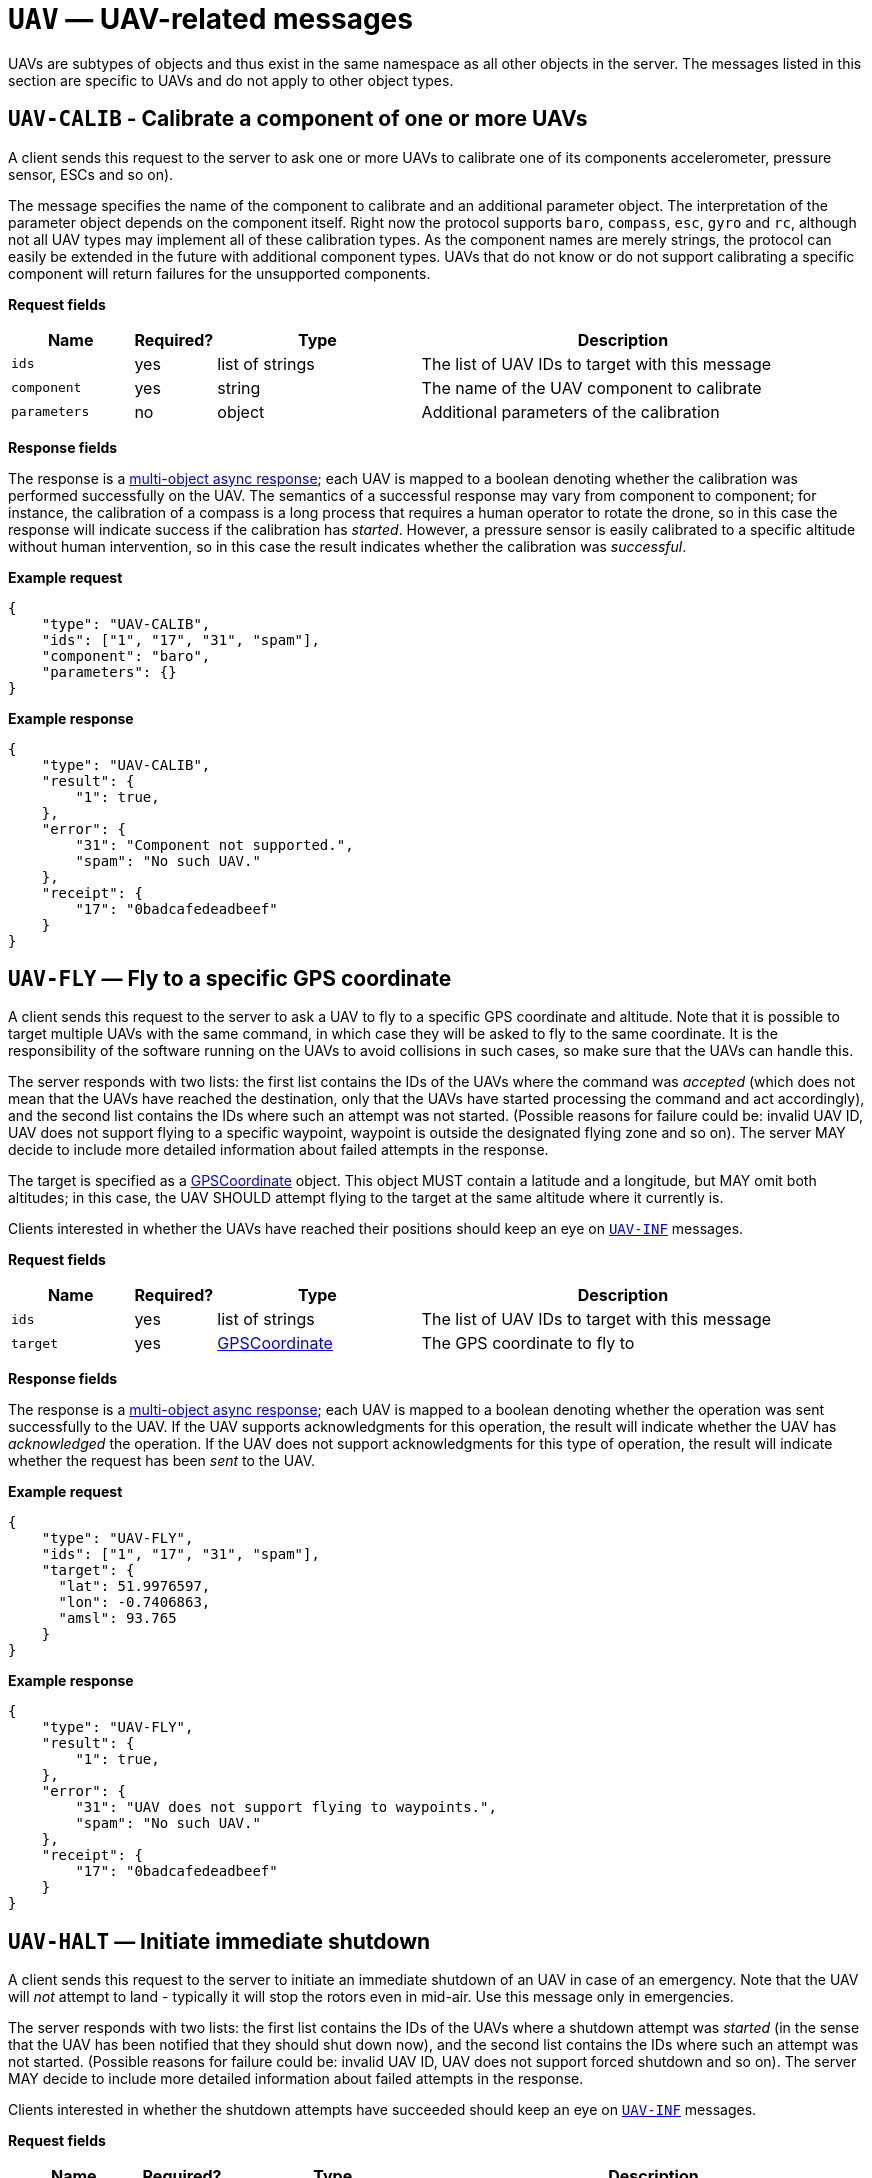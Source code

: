 = `UAV` — UAV-related messages

UAVs are subtypes of objects and thus exist in the same namespace as all other
objects in the server. The messages listed in this section are specific to UAVs
and do not apply to other object types.

== `UAV-CALIB` - Calibrate a component of one or more UAVs

A client sends this request to the server to ask one or more UAVs to calibrate
one of its components accelerometer, pressure sensor, ESCs and so on).

The message specifies the name of the component to calibrate and an additional
parameter object. The interpretation of the parameter object depends on the
component itself. Right now the protocol supports `baro`, `compass`, `esc`,
`gyro` and `rc`, although not all UAV types may implement all of these
calibration types. As the component names are merely strings, the protocol can
easily be extended in the future with additional component types. UAVs that do
not know or do not support calibrating a specific component will return failures
for the unsupported components.

*Request fields*

[width="100%",cols="15%,10%,25%,50%",options="header",]
|===
|Name |Required? |Type |Description
|`ids` |yes |list of strings |The list of UAV IDs to target with this
message

|`component` |yes |string |The name of the UAV component to calibrate

|`parameters` |no |object |Additional parameters of the calibration
|===

*Response fields*

The response is a xref:async.adoc#multi-async-response[multi-object async response];
each UAV is mapped to a boolean denoting whether the calibration was performed
successfully on the UAV. The semantics of a successful response may vary from
component to component; for instance, the calibration of a compass is a long
process that requires a human operator to rotate the drone, so in this case the
response will indicate success if the calibration has _started_. However, a
pressure sensor is easily calibrated to a specific altitude without human
intervention, so in this case the result indicates whether the calibration was
_successful_.

*Example request*

[source,json]
----
{
    "type": "UAV-CALIB",
    "ids": ["1", "17", "31", "spam"],
    "component": "baro",
    "parameters": {}
}
----

*Example response*

[source,json]
----
{
    "type": "UAV-CALIB",
    "result": {
        "1": true,
    },
    "error": {
        "31": "Component not supported.",
        "spam": "No such UAV."
    },
    "receipt": {
        "17": "0badcafedeadbeef"
    }
}
----

== `UAV-FLY` — Fly to a specific GPS coordinate

A client sends this request to the server to ask a UAV to fly to a
specific GPS coordinate and altitude. Note that it is possible to target
multiple UAVs with the same command, in which case they will be asked to
fly to the same coordinate. It is the responsibility of the software
running on the UAVs to avoid collisions in such cases, so make sure that
the UAVs can handle this.

The server responds with two lists: the first list contains the IDs of
the UAVs where the command was _accepted_ (which does not mean that the
UAVs have reached the destination, only that the UAVs have started
processing the command and act accordingly), and the second list
contains the IDs where such an attempt was not started. (Possible
reasons for failure could be: invalid UAV ID, UAV does not support
flying to a specific waypoint, waypoint is outside the designated flying
zone and so on). The server MAY decide to include more detailed
information about failed attempts in the response.

The target is specified as a
xref:types.adoc#_gpscoordinate[GPSCoordinate] object. This object MUST
contain a latitude and a longitude, but MAY omit both altitudes; in this
case, the UAV SHOULD attempt flying to the target at the same altitude
where it currently is.

Clients interested in whether the UAVs have reached their positions
should keep an eye on <<_uav_inf_basic_status_information_of_one_or_more_uavs,`UAV-INF`>>
messages.

*Request fields*

[width="100%",cols="15%,10%,25%,50%",options="header",]
|===
|Name |Required? |Type |Description
|`ids` |yes |list of strings |The list of UAV IDs to target with this
message

|`target` |yes |xref:types.adoc#_gpscoordinate[GPSCoordinate] |The GPS
coordinate to fly to
|===

*Response fields*

The response is a xref:async.adoc#multi-async-response[multi-object async response];
each UAV is mapped to a boolean denoting whether the operation was sent
successfully to the UAV. If the UAV supports acknowledgments for this
operation, the result will indicate whether the UAV has _acknowledged_ the
operation. If the UAV does not support acknowledgments for this type of
operation, the result will indicate whether the request has been _sent_ to
the UAV.

*Example request*

[source,json]
----
{
    "type": "UAV-FLY",
    "ids": ["1", "17", "31", "spam"],
    "target": {
      "lat": 51.9976597,
      "lon": -0.7406863,
      "amsl": 93.765
    }
}
----

*Example response*

[source,json]
----
{
    "type": "UAV-FLY",
    "result": {
        "1": true,
    },
    "error": {
        "31": "UAV does not support flying to waypoints.",
        "spam": "No such UAV."
    },
    "receipt": {
        "17": "0badcafedeadbeef"
    }
}
----

== `UAV-HALT` — Initiate immediate shutdown

A client sends this request to the server to initiate an immediate
shutdown of an UAV in case of an emergency. Note that the UAV will _not_
attempt to land - typically it will stop the rotors even in mid-air. Use
this message only in emergencies.

The server responds with two lists: the first list contains the IDs of
the UAVs where a shutdown attempt was _started_ (in the sense that the
UAV has been notified that they should shut down now), and the second list
contains the IDs where such an attempt was not started. (Possible
reasons for failure could be: invalid UAV ID, UAV does not support
forced shutdown and so on). The server MAY decide to include more
detailed information about failed attempts in the response.

Clients interested in whether the shutdown attempts have succeeded
should keep an eye on <<_uav_inf_basic_status_information_of_one_or_more_uavs,`UAV-INF`>>
messages.

*Request fields*

[width="100%",cols="15%,10%,25%,50%",options="header",]
|===
|Name |Required? |Type |Description
|`ids` |yes |list of strings |The list of UAV IDs to target with this
message
|`transport` |no |xref:types.adoc#_transportoptions[TransportOptions] |Object
describing any additional preferences about how the messages should be delivered
|===

*Response fields*

The response is a xref:async.adoc#multi-async-response[multi-object async response];
each UAV is mapped to a boolean denoting whether the operation was sent
successfully to the UAV. If the UAV supports acknowledgments for this
operation, the result will indicate whether the UAV has _acknowledged_ the
operation. If the UAV does not support acknowledgments for this type of
operation, the result will indicate whether the request has been _sent_ to
the UAV.

*Example request*

[source,json]
----
{
    "type": "UAV-HALT",
    "ids": ["1", "17", "31", "spam"]
}
----

*Example response*

[source,json]
----
{
    "type": "UAV-HALT",
    "result": {
        "1": true,
    },
    "error": {
        "31": "UAV does not support forced shutdown.",
        "spam": "No such UAV."
    },
    "receipt": {
        "17": "0badcafedeadbeef"
    }
}
----

== `UAV-INF` — Basic status information of one or more UAVs

A client sends this request to the server to obtain basic status
information about one or more UAVs currently known to the server.

This message may also be broadcast as a notification by the server on
its own volition to all connected Flockwave clients to notify them about
a status change of one of the UAVs.

*Request fields*

[width="100%",cols="15%,10%,25%,50%",options="header",]
|===
|Name |Required? |Type |Description
|`ids` |yes |list of strings |The list of UAV IDs that the client is
interested in
|===

*Response and notification fields*

[width="100%",cols="15%,10%,25%,50%",options="header",]
|===
|Name |Required? |Type |Description
|`status` |no |object of xref:types.adoc#_uavstatusinfo[`UAVStatusInfo`] |Object mapping UAV IDs to the corresponding
status information.

|`error` |no |object |Object mapping UAV IDs to reasons why the
corresponding status information could not have been retrieved.
|===

All the UAV IDs that were specified in the request MUST appear _either_
in the `status` list or in the `error` list. When this message is sent
as a notification, only the `status` field SHOULD be present.

*Example request*

[source,json]
----
{
    "type": "UAV-INF",
    "ids": ["1", "spam"]
}
----

*Example response*

[source,json]
----
{
    "type": "UAV-INF",
    "status": {
        "1": {
            "id": "1",
            "mode": "pos",
            "position": {
                "lat": 51.9976597,
                "lon": -0.7406863,
                "amsl": 93.765
            },
            "heading": 90,
            "attitude": {
                "roll": 0,
                "pitch": 0,
                "yaw": 90
            },
            "velocity": {
                "north": 2.0,
                "east": 2.0,
                "down": -1.0
            },
            "timestamp": "2015-12-08T08:17:41.000Z",
            "debug": "MEJBRENBRkU=",
            "error": [42]
        }
    },
    "error": {
        "spam": "No such UAV."
    }
}
----

[#uav-land]
== `UAV-LAND` — Initiate unsupervised landing

A client send this request to the server to initiate unsupervised
landing on one or more UAVs. The server responds with two lists: the
first list contains the IDs of the UAVs where an unsupervised landing
attempt was _started_ (in the sense that the UAV has been notified that
they should land now), and the second list contains the IDs where such
an attempt was not started. (Possible reasons for failure could be:
invalid UAV ID, UAV does not support unsupervised landing and so on).
The server MAY decide to include more detailed information about failed
attempts in the response.

Clients interested in whether the landing attempts have succeeded should
keep an eye on <<_uav_inf_basic_status_information_of_one_or_more_uavs,`UAV-INF`>>
messages.

*Request fields*

[width="100%",cols="15%,10%,25%,50%",options="header",]
|===
|Name |Required? |Type |Description
|`ids` |yes |list of strings |The list of UAV IDs to target with this
message
|`transport` |no |xref:types.adoc#_transportoptions[TransportOptions] |Object
describing any additional preferences about how the messages should be delivered
|===

*Response fields*

The response is a xref:async.adoc#multi-async-response[multi-object async response];
each UAV is mapped to a boolean denoting whether the operation was sent
successfully to the UAV. If the UAV supports acknowledgments for this
operation, the result will indicate whether the UAV has _acknowledged_ the
operation. If the UAV does not support acknowledgments for this type of
operation, the result will indicate whether the request has been _sent_ to
the UAV.

*Example request*

[source,json]
----
{
    "type": "UAV-LAND",
    "ids": ["1", "17", "31", "spam"]
}
----

*Example response*

[source,json]
----
{
    "type": "UAV-LAND",
    "result": {
        "1": true,
    },
    "error": {
        "31": "UAV is a beacon.",
        "spam": "No such UAV."
    },
    "receipt": {
        "17": "0badcafedeadbeef"
    }
}
----

== `UAV-LIST` — List of all the UAVs known by the server

A client sends this request to the server to request the list of all
UAVs currently known by the server. The semantics of ``knowing'' a UAV
is left up to the server implementation and configuration; typically,
the server will return an UAV ID in the response if it has received a
status message from the given UAV recently, typically in the last few
minutes.

This message is equivalent to sending an `OBJ-LIST` message with its
`filter` set to `uav`; it exists solely for compatibility with legacy
clients and will be deprecated in Flockwave 2.0.

*Request fields*

This request has no fields.

*Response fields*

[width="100%",cols="15%,10%,25%,50%",options="header",]
|===
|Name |Required? |Type |Description
|`ids` |yes |list of strings |The list of UAV IDs that the server knows
|===

*Example request*

[source,json]
----
{
    "type": "UAV-LIST"
}
----

*Example response*

[source,json]
----
{
    "type": "UAV-LIST",
    "ids": ["1", "17", "31"]
}
----

== `UAV-MOTOR` — Send request to turn motors on (without taking off) or off

A client sends this request to the server to request one or more of the UAVs
to turn their motors on or off. Not all UAVs support this operation; UAVs that
do not support turning on their motors without taking off should do nothing.

Typically, it is dangerous to turn off the motors while the UAV is airborne,
and the default behaviour in such cases is to deny the operation. When the
operator wants to stop the motors of the UAV even if it is airborne (in other
words, to initiate an emergency stop _without_ shutting down the software of
the UAV), the command must be sent in "forced" mode.

*Request fields*

[width="100%",cols="15%,10%,25%,50%",options="header",]
|===
|Name |Required? |Type |Description
|`ids` |yes |list of strings |The list of UAV IDs to target with this
message
|`start` |yes |boolean |Whether to start (`true`) or stop (`false`) the motor.
|`force` |no  |boolean |Whether the command is forced, i.e. the UAV should execute it even if it is not safe to do so. Defaults to `false` if omitted.
|`transport` |no |xref:types.adoc#_transportoptions[TransportOptions] |Object
describing any additional preferences about how the messages should be delivered
|===

*Response fields*

The response is a xref:async.adoc#multi-async-response[multi-object async response];
each UAV is mapped to a boolean denoting whether the operation was sent
successfully to the UAV. If the UAV supports acknowledgments for this
operation, the result will indicate whether the UAV has _acknowledged_ the
operation. If the UAV does not support acknowledgments for this type of
operation, the result will indicate whether the request has been _sent_ to
the UAV.

*Example request*

[source,json]
----
{
    "type": "UAV-MOTOR",
    "ids": ["1", "17", "31", "spam"],
    "start": false,
    "force": true
}
----

*Example response*

[source,json]
----
{
    "type": "UAV-MOTOR",
    "result": {
        "1": true
    },
    "error": {
        "31": "UAV does not support forced motor shutdown.",
        "spam": "No such UAV."
    },
    "receipt": {
        "17": "0badcafedeadbeef"
    }
}
----


== `UAV-PREFLT` -- Preflight checklist information of one or more UAVs

A client sends this request to the server to obtain detailed information
about the state of the onboard preflight checks on one or more UAVs
currently known to the server.

*Request fields*

[width="100%",cols="15%,10%,25%,50%",options="header",]
|===
|Name |Required? |Type |Description
|`ids` |yes |list of strings |The list of UAV IDs that the client is
interested in
|===

*Response and notification fields*

[width="100%",cols="15%,10%,25%,50%",options="header",]
|===
|Name |Required? |Type |Description
|`status` |no |object of xref:types.adoc#_preflightcheckinfo[`PreflightCheckInfo`] |Object mapping UAV IDs to the corresponding preflight check information.

|`error` |no |object |Object mapping UAV IDs to reasons why the
corresponding preflight checklist could not have been retrieved.
|===

All the UAV IDs that were specified in the request MUST appear _either_
in the `status` list or in the `error` list. When this message is sent
as a notification, only the `status` field SHOULD be present.

*Example request*

[source,json]
----
{
    "type": "UAV-PREFLT",
    "ids": ["1", "spam"]
}
----

*Example response*

[source,json]
----
{
    "type": "UAV-PREFLT",
    "status": {
        "1": {
            "message": "Compass inconsistency",
            "result": "failure",
            "items": [{
                "id": "compass",
                "label": "Compass",
                "result": "failure",
                "message": "Compass inconsistency detected"
            }, {
                "id": "imu",
                "label": "IMU",
                "result": "pass",
                "message": "IMU subsystem healthy"
            }, {
                "id": "gps",
                "label": "GPS",
                "result": "pass",
                "message": "3D GPS fix"
            }, {
                "id": "Home",
                "label": "Home position",
                "result": "warning",
                "message": "Home position not set yet"
            }]
        }
    },
    "error": {
        "spam": "No such UAV."
    }
}
----


== `UAV-RST` — Send reboot request

A client sends this request to the server to initiate the reboot of the
entire UAV or some subsystem of it. Note that this is a potentially dangerous
operation; this message only if the UAV is on the ground or if you are sure
that the rebooted subsystem does not affect the normal operation of the UAV
during flight.

The server responds with two lists: the first list contains the IDs of
the UAVs where a reboot attempt was _started_ (in the sense that the
UAV has been notified that they should reboot), and the second list
contains the IDs where such an attempt was not started. (Possible
reasons for failure could be: invalid UAV ID, UAV does not support
rebooting and so on). The server MAY decide to include more detailed
information about failed attempts in the response.

*Request fields*

[width="100%",cols="15%,10%,25%,50%",options="header",]
|===
|Name |Required? |Type |Description
|`ids` |yes |list of strings |The list of UAV IDs to target with this
message
|`component` |no |string |The name of the UAV component to reboot. The list
of allowed names depends on the type of the UAV. When omitted or empty, the
entire UAV will be rebooted as if it was turned off and then on again.
|`transport` |no |xref:types.adoc#_transportoptions[TransportOptions] |Object
describing any additional preferences about how the messages should be delivered
|===

*Response fields*

The response is a xref:async.adoc#multi-async-response[multi-object async response];
each UAV is mapped to a boolean denoting whether the operation was sent
successfully to the UAV. If the UAV supports acknowledgments for this
operation, the result will indicate whether the UAV has _acknowledged_ the
operation. If the UAV does not support acknowledgments for this type of
operation, the result will indicate whether the request has been _sent_ to
the UAV.

*Example request*

[source,json]
----
{
    "type": "UAV-RST",
    "ids": ["1", "17", "31", "spam"],
    "component": "autopilot"
}
----

*Example response*

[source,json]
----
{
    "type": "UAV-RST",
    "result": {
        "1": true,
    },
    "error": {
        "31": "UAV does not support rebooting.",
        "spam": "No such UAV."
    },
    "receipt": {
        "17": "0badcafedeadbeef"
    }
}
----

== `UAV-RTH` — Initiate return to home position

A client send this request to the server to request some of the UAVs to
return to their home positions.

The server responds with two lists: the first list contains the IDs of
the UAVs where an unsupervised landing attempt was _started_ (in the
sense that the UAV has been notified that they should return to their
home positions now), and the second list contains the IDs where such an
attempt was not started. (Possible reasons for failure could be: invalid
UAV ID, UAV does not know the concept of a home position and so on). The
server MAY decide to include more detailed information about failed
attempts in the response.

Clients interested in whether the targeted UAVs have returned to their
home positions should keep an eye on
<<_uav_inf_basic_status_information_of_one_or_more_uavs,`UAV-INF`>>
messages and watch the GPS coordinates of the UAVs.

*Request fields*

[width="100%",cols="15%,10%,25%,50%",options="header",]
|===
|Name |Required? |Type |Description
|`ids` |yes |list of strings |The list of UAV IDs to target with this
message
|`transport` |no |xref:types.adoc#_transportoptions[TransportOptions] |Object
describing any additional preferences about how the messages should be delivered
|===

*Response fields*

The response is a xref:async.adoc#multi-async-response[multi-object async response];
each UAV is mapped to a boolean denoting whether the operation was sent
successfully to the UAV. If the UAV supports acknowledgments for this
operation, the result will indicate whether the UAV has _acknowledged_ the
operation. If the UAV does not support acknowledgments for this type of
operation, the result will indicate whether the request has been _sent_ to
the UAV.

*Example request*

[source,json]
----
{
    "type": "UAV-RTH",
    "ids": ["1", "17", "31", "spam"],
    "transport": {
        "channel": 1,
        "broadcast": true
    }
}
----

*Example response*

[source,json]
----
{
    "type": "UAV-RTH",
    "result": {
        "1": true,
    },
    "error": {
        "31": "UAV is a beacon.",
        "spam": "No such UAV."
    },
    "receipt": {
        "17": "0badcafedeadbeef"
    }
}
----

== `UAV-SIGNAL` - Emit light or audio signals

A client sends this request to the server to ask one or more UAVs to emit
a light or audio signal in order to attract attention. This is useful if you
are trying to find a lost drone in the field or if you want to identify a
drone needing battery replacement in a drone swarm, given its ID.

The message specifies what sort of signal should be emitted; right now the
protocol supports `light` and `sound` signals, but more signal types may be
added in the future. As the signal types are merely strings, the protocol can
easily be extended in the future with additional signal types, and UAVs that
do not know or do not support a specific signal type should simply ignore the
unknown ones.

*Request fields*

[width="100%",cols="15%,10%,25%,50%",options="header",]
|===
|Name |Required? |Type |Description
|`ids` |yes |list of strings |The list of UAV IDs to target with this
message

|`signals` |yes |list of strings |The list of signal types that the targeted UAVs
should emit

|`duration` |yes |integer |The duration of the signal, in milliseconds. UAVs
that do not support prescribed signal durations may ignore it and fall back to
a default duration.

|`transport` |no |xref:types.adoc#_transportoptions[TransportOptions] |Object
describing any additional preferences about how the messages should be delivered
|===

*Response fields*

The response is a xref:async.adoc#multi-async-response[multi-object async response];
each UAV is mapped to a boolean denoting whether the operation was sent
successfully to the UAV. If the UAV supports acknowledgments for this
operation, the result will indicate whether the UAV has _acknowledged_ the
operation. If the UAV does not support acknowledgments for this type of
operation, the result will indicate whether the request has been _sent_ to
the UAV.

*Example request*

[source,json]
----
{
    "type": "UAV-SIGNAL",
    "ids": ["1", "17", "31", "spam"],
    "signals": ["sound", "light"],
    "duration": 5000
}
----

*Example response*

[source,json]
----
{
    "type": "UAV-SIGNAL",
    "result": {
        "1": true,
    },
    "error": {
        "31": "UAV is a beacon.",
        "spam": "No such UAV."
    },
    "receipt": {
        "17": "0badcafedeadbeef"
    }
}
----

== `UAV-TAKEOFF` — Initiate unsupervised take-off

A client sends this request to the server to initiate unsupervised
take-off on one or more UAVs. The server responds with two lists: the
first list contains the IDs of the UAVs where an unsupervised take-off
was _started_ (in the sense that the UAV has been notified that they
should take off now), and the second list contains the IDs where such an
attempt was not started. (Possible reasons for failure could be: invalid
UAV ID, UAV does not support unsupervised take-off and so on). The
server MAY decide to include more detailed information about failed
attempts in the response.

Clients interested in whether the take-off attempts have succeeded
should keep an eye on <<_uav_inf_basic_status_information_of_one_or_more_uavs,`UAV-INF`>>
messages and watch the status flags of the UAVs.

*Request fields*

[width="100%",cols="15%,10%,25%,50%",options="header",]
|===
|Name |Required? |Type |Description
|`ids` |yes |list of strings |The list of UAV IDs to target with this
message
|`transport` |no |xref:types.adoc#_transportoptions[TransportOptions] |Object
describing any additional preferences about how the messages should be delivered
|===

*Response fields*

The response is a xref:async.adoc#multi-async-response[multi-object async response];
each UAV is mapped to a boolean denoting whether the operation was sent
successfully to the UAV. If the UAV supports acknowledgments for this
operation, the result will indicate whether the UAV has _acknowledged_ the
operation. If the UAV does not support acknowledgments for this type of
operation, the result will indicate whether the request has been _sent_ to
the UAV.

*Example request*

[source,json]
----
{
    "type": "UAV-TAKEOFF",
    "ids": ["1", "17", "31", "spam"]
}
----

*Example response*

[source,json]
----
{
    "type": "UAV-TAKEOFF",
    "result": {
        "1": true,
    },
    "error": {
        "31": "UAV is a beacon.",
        "spam": "No such UAV."
    },
    "receipt": {
        "17": "0badcafedeadbeef"
    }
}
----

== `UAV-TEST` - Test a component of one or more UAVs

A client sends this request to the server to ask one or more UAVs to perform
a self-test on one of its components.

The message specifies the name of the component to test and an additional
parameter object. The interpretation of the parameter object depends on the
component itself. Right now the protocol supports `motor` and `led` as the
component names, but more component types may be added in the future. As the
component names are merely strings, the protocol can easily be extended in the
future with additional component types. UAVs that do not know or do not support
testing a specific component will return failures for the unsupported components.

*Request fields*

[width="100%",cols="15%,10%,25%,50%",options="header",]
|===
|Name |Required? |Type |Description
|`ids` |yes |list of strings |The list of UAV IDs to target with this
message

|`component` |yes |string |The name of the UAV component to test

|`parameters` |no |object |Additional parameters of the test
|===

*Response fields*

The response is a xref:async.adoc#multi-async-response[multi-object async response];
each UAV is mapped to a boolean denoting whether the self-test was performed
successfully on the UAV. The semantics of a successful response may vary from
component to component; for instance, the self-test of a LED light requires a
human operator to observe whether the LED light works correctly, so in this case
the response will indicate success if the test has _started_. Similarly, a motor
test might be handled by a particular UAV in a way that a human operator has to
observe the motors to check whether they are spinning in the right direction.

*Example request*

[source,json]
----
{
    "type": "UAV-TEST",
    "ids": ["1", "17", "31", "spam"],
    "component": "motor",
    "parameters": {}
}
----

*Example response*

[source,json]
----
{
    "type": "UAV-TEST",
    "result": {
        "1": true,
    },
    "error": {
        "31": "Component not supported.",
        "spam": "No such UAV."
    },
    "receipt": {
        "17": "0badcafedeadbeef"
    }
}
----

== `UAV-VER` — Query version number of components

A client sends this request to the server to retrieve the version numbers
of the essential components of one or more UAVs.

It is up to the UAVs to decide which components can report version numbers
and how these version numbers should be presented to the user. A simple
non-autonomous UAV may report only the version number of the hardware and
the firmware, while a more complex autonomous UAV may report several version
numbers for various software components.

*Request fields*

[width="100%",cols="15%,10%,25%,50%",options="header",]
|===
|Name |Required? |Type |Description
|`ids` |yes |list of strings |The list of UAV IDs to target with this
message
|===

*Response fields*

The response is a xref:async.adoc#multi-async-response[multi-object async response];
each UAV is mapped to another object mapping component names to version numbers.

*Example request*

[source,json]
----
{
    "type": "UAV-VER",
    "ids": ["1", "17", "spam"]
}
----

*Example response*

[source,json]
----
{
    "type": "UAV-VER",
    "result": {
        "1": {
            "firmware": "2.4.17",
            "hardware": "1.3"
        }
    },
    "error": {
        "spam": "No such UAV."
    },
    "receipt": {
        "17": "0badcafedeadbeef"
    }
}
----
